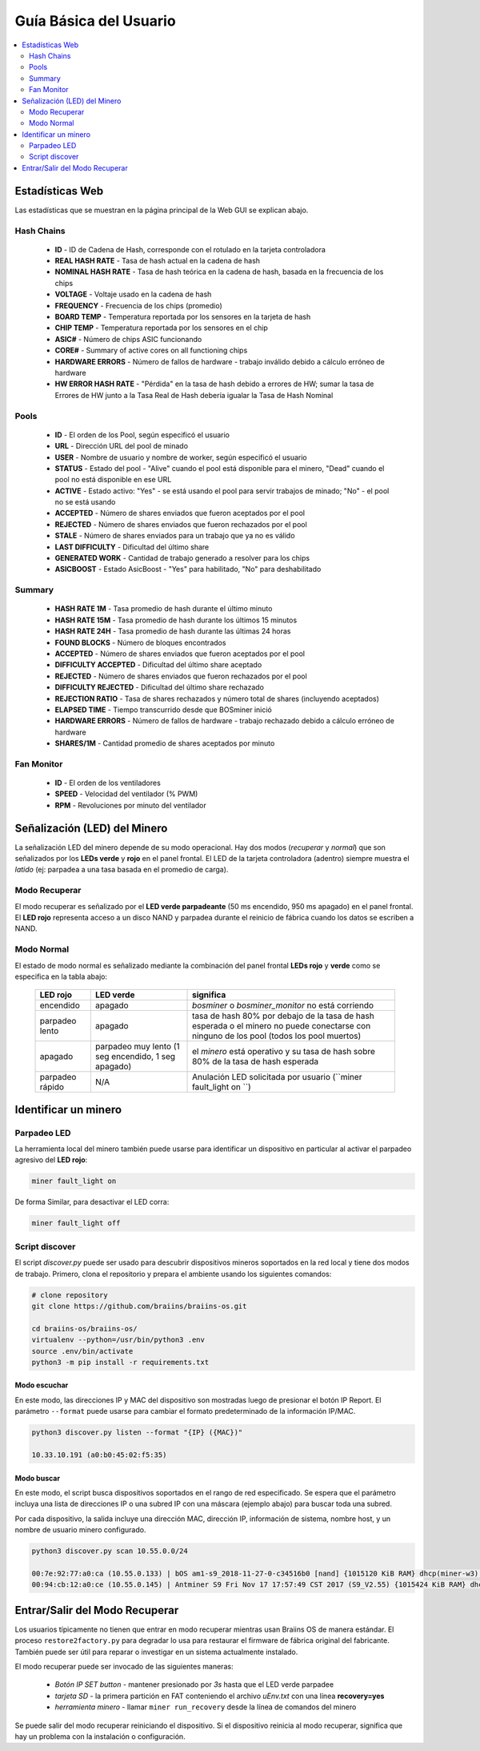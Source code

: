 #######################
Guía Básica del Usuario
#######################

.. contents::
	:local:
	:depth: 2

****************
Estadísticas Web
****************

Las estadísticas que se muestran en la página principal de la Web GUI se explican abajo.

Hash Chains
===========

   * **ID**                    - ID de Cadena de Hash, corresponde con el rotulado en la tarjeta controladora
   * **REAL HASH RATE**        - Tasa de hash actual en la cadena de hash
   * **NOMINAL HASH RATE**     - Tasa de hash teórica en la cadena de hash, basada en la frecuencia de los chips
   * **VOLTAGE**               - Voltaje usado en la cadena de hash
   * **FREQUENCY**             - Frecuencia de los chips (promedio)
   * **BOARD TEMP**            - Temperatura reportada por los sensores en la tarjeta de hash
   * **CHIP TEMP**             - Temperatura reportada por los sensores en el chip
   * **ASIC#**                 - Número de chips ASIC funcionando
   * **CORE#**                 - Summary of active cores on all functioning chips
   * **HARDWARE ERRORS**       - Número de fallos de hardware - trabajo inválido debido a cálculo erróneo de hardware
   * **HW ERROR HASH RATE**    - "Pérdida" en la tasa de hash debido a errores de HW; sumar la tasa de Errores de HW junto a la Tasa Real de Hash debería igualar la Tasa de Hash Nominal

Pools
=====

   * **ID**                    - El orden de los Pool, según especificó el usuario
   * **URL**                   - Dirección URL del pool de minado
   * **USER**                  - Nombre de usuario y nombre de worker, según especificó el usuario
   * **STATUS**                - Estado del pool - "Alive" cuando el pool está disponible para el minero, "Dead" cuando el pool no está disponible en ese URL
   * **ACTIVE**                - Estado activo: "Yes" - se está usando el pool para servir trabajos de minado; "No" - el pool no se está usando
   * **ACCEPTED**              - Número de shares enviados que fueron aceptados por el pool
   * **REJECTED**              - Número de shares enviados que fueron rechazados por el pool
   * **STALE**                 - Número de shares enviados para un trabajo que ya no es válido
   * **LAST DIFFICULTY**       - Dificultad del último share
   * **GENERATED WORK**        - Cantidad de trabajo generado a resolver para los chips
   * **ASICBOOST**             - Estado AsicBoost - "Yes" para habilitado, "No" para deshabilitado

Summary
=======

   * **HASH RATE 1M**          - Tasa promedio de hash durante el último minuto
   * **HASH RATE 15M**         - Tasa promedio de hash durante los últimos 15 minutos
   * **HASH RATE 24H**         - Tasa promedio de hash durante las últimas 24 horas
   * **FOUND BLOCKS**          - Número de bloques encontrados
   * **ACCEPTED**              - Número de shares enviados que fueron aceptados por el pool
   * **DIFFICULTY ACCEPTED**   - Dificultad del último share aceptado
   * **REJECTED**              - Número de shares enviados que fueron rechazados por el pool
   * **DIFFICULTY REJECTED**   - Dificultad del último share rechazado
   * **REJECTION RATIO**       - Tasa de shares rechazados y número total de shares (incluyendo aceptados)
   * **ELAPSED TIME**          - Tiempo transcurrido desde que BOSminer inició
   * **HARDWARE ERRORS**       - Número de fallos de hardware - trabajo rechazado debido a cálculo erróneo de hardware
   * **SHARES/1M**             - Cantidad promedio de shares aceptados por minuto

Fan Monitor
===========

   * **ID**                    - El orden de los ventiladores
   * **SPEED**                 - Velocidad del ventilador (% PWM)
   * **RPM**                   - Revoluciones por minuto del ventilador

*****************************
Señalización (LED) del Minero
*****************************

La señalización LED del minero depende de su modo operacional. Hay dos
modos (*recuperar* y *normal*) que son señalizados por los **LEDs verde**
y **rojo** en el panel frontal. El LED de la tarjeta controladora (adentro)
siempre muestra el *latido* (ej: parpadea a una tasa basada en el promedio
de carga).

Modo Recuperar
==============

El modo recuperar es señalizado por el **LED verde parpadeante** (50 ms
encendido, 950 ms apagado) en el panel frontal. El **LED rojo** representa
acceso a un disco NAND y parpadea durante el reinicio de fábrica cuando
los datos se escriben a NAND.

Modo Normal
===========

El estado de modo normal es señalizado mediante la combinación del panel
frontal **LEDs rojo** y **verde** como se especifica en la tabla abajo:

   +--------------------+---------------------------+--------------------+
   | LED rojo           | LED verde                 | significa          |
   +====================+===========================+====================+
   | encendido          | apagado                   | *bosminer* o       |
   |                    |                           | *bosminer_monitor* |
   |                    |                           | no está corriendo  |
   +--------------------+---------------------------+--------------------+
   | parpadeo lento     | apagado                   | tasa de hash 80%   |
   |                    |                           | por debajo de la   |
   |                    |                           | tasa de hash       |
   |                    |                           | esperada o el      |
   |                    |                           | minero no puede    |
   |                    |                           | conectarse con     |
   |                    |                           | ninguno de los     |
   |                    |                           | pool (todos los    |
   |                    |                           | pool muertos)      |
   +--------------------+---------------------------+--------------------+
   | apagado            | parpadeo muy lento (1 seg | el *minero* está   |
   |                    | encendido, 1 seg apagado) | operativo y su     |
   |                    |                           | tasa de hash sobre |
   |                    |                           | 80% de la tasa de  |
   |                    |                           | hash esperada      |
   +--------------------+---------------------------+--------------------+
   | parpadeo rápido    | N/A                       | Anulación LED      |
   |                    |                           | solicitada por     |
   |                    |                           | usuario (``miner   |
   |                    |                           | fault_light on ``) |
   +--------------------+---------------------------+--------------------+

*********************
Identificar un minero
*********************

Parpadeo LED
============

La herramienta local del minero también puede usarse para identificar un
dispositivo en particular al activar el parpadeo agresivo del **LED rojo**:

.. code:: bash

   miner fault_light on

De forma Similar, para desactivar el LED corra:

.. code:: bash

   miner fault_light off

Script discover
===============

El script *discover.py* puede ser usado para descubrir dispositivos
mineros soportados en la red local y tiene dos modos de trabajo.
Primero, clona el repositorio y prepara el ambiente usando los siguientes
comandos:

.. code:: bash

    # clone repository
    git clone https://github.com/braiins/braiins-os.git
    
    cd braiins-os/braiins-os/
    virtualenv --python=/usr/bin/python3 .env
    source .env/bin/activate
    python3 -m pip install -r requirements.txt

Modo escuchar
-------------

En este modo, las direcciones IP y MAC del dispositivo son mostradas
luego de presionar el botón IP Report. El parámetro ``--format`` puede
usarse para cambiar el formato predeterminado de la información IP/MAC.

.. code:: bash

   python3 discover.py listen --format "{IP} ({MAC})"

   10.33.10.191 (a0:b0:45:02:f5:35)

Modo buscar
-----------

En este modo, el script busca dispositivos soportados en el rango de red
especificado. Se espera que el parámetro incluya una lista de direcciones
IP o una subred IP con una máscara (ejemplo abajo) para buscar toda una
subred.

Por cada dispositivo, la salida incluye una dirección MAC, dirección IP,
información de sistema, nombre host, y un nombre de usuario minero
configurado.

.. code:: bash

   python3 discover.py scan 10.55.0.0/24

   00:7e:92:77:a0:ca (10.55.0.133) | bOS am1-s9_2018-11-27-0-c34516b0 [nand] {1015120 KiB RAM} dhcp(miner-w3) @userName.worker3
   00:94:cb:12:a0:ce (10.55.0.145) | Antminer S9 Fri Nov 17 17:57:49 CST 2017 (S9_V2.55) {1015424 KiB RAM} dhcp(antMiner) @userName.worker5

*******************************
Entrar/Salir del Modo Recuperar
*******************************

Los usuarios típicamente no tienen que entrar en modo recuperar mientras
usan Braiins OS de manera estándar. El proceso ``restore2factory.py``
para degradar lo usa para restaurar el firmware de fábrica original del
fabricante. También puede ser útil para reparar o investigar en un sistema
actualmente instalado.

El modo recuperar puede ser invocado de las siguientes maneras:

   *  *Botón IP SET button* - mantener presionado por *3s* hasta que el LED verde parpadee
   *  *tarjeta SD* - la primera partición en FAT conteniendo el archivo *uEnv.txt* con una línea **recovery=yes**
   *  *herramienta minero* - llamar ``miner run_recovery`` desde la línea de comandos del minero

Se puede salir del modo recuperar reiniciando el dispositivo. Si el dispositivo reinicia al modo recuperar,
significa que hay un problema con la instalación o configuración.
